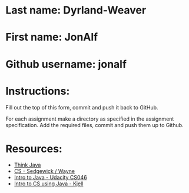 * Last name: Dyrland-Weaver
* First name: JonAlf
* Github username: jonalf

* Instructions:

Fill out the top of this form, commit and push it back to GitHub.

For each assignment make a directory as specified in the assignment
specification. Add the required files, commit and push them up to
Github.





* Resources:
- [[https://books.trinket.io/thinkjava/][Think Java]]
- [[https://introcs.cs.princeton.edu/java/][CS - Sedgewick / Wayne]]
- [[https://horstmann.com/sjsu/cs046/][Intro to Java - Udacity CS046]]
- [[https://chortle.ccsu.edu/Java5/index.html#03][Intro to CS using Java - Kjell]]
